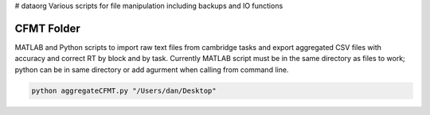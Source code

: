 # dataorg
Various scripts for file manipulation including backups and IO functions

CFMT Folder
-----------
MATLAB and Python scripts to import raw text files from cambridge tasks and export aggregated CSV files with accuracy and correct RT by block and by task. Currently MATLAB script must be in the same directory as files to work; python can be in same directory or add agurment when calling from command line.

.. code:: sh

  python aggregateCFMT.py "/Users/dan/Desktop"
